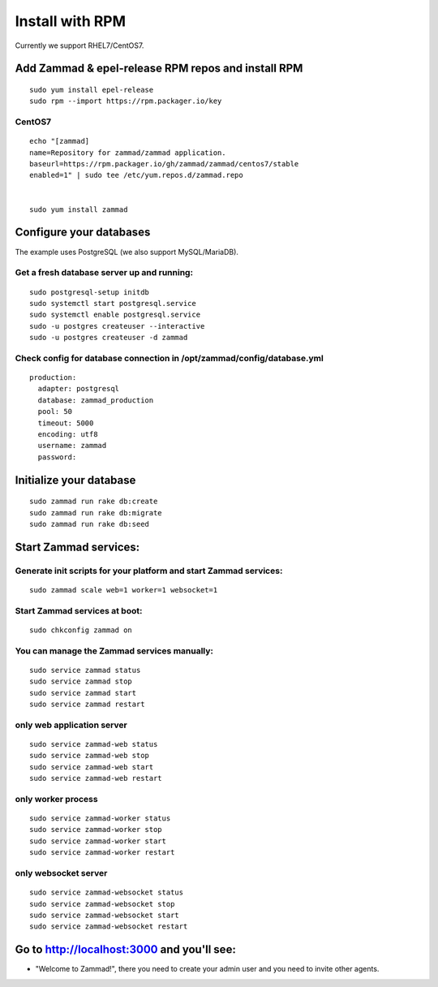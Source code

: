 Install with RPM
****************

Currently we support RHEL7/CentOS7.


Add Zammad & epel-release RPM repos and install RPM
===================================================

::

 sudo yum install epel-release
 sudo rpm --import https://rpm.packager.io/key

CentOS7
-------

::

 echo "[zammad]
 name=Repository for zammad/zammad application.
 baseurl=https://rpm.packager.io/gh/zammad/zammad/centos7/stable
 enabled=1" | sudo tee /etc/yum.repos.d/zammad.repo


 sudo yum install zammad


Configure your databases
========================

The example uses PostgreSQL (we also support MySQL/MariaDB).

Get a fresh database server up and running:
-------------------------------------------

::

 sudo postgresql-setup initdb
 sudo systemctl start postgresql.service
 sudo systemctl enable postgresql.service
 sudo -u postgres createuser --interactive
 sudo -u postgres createuser -d zammad


Check config for database connection in /opt/zammad/config/database.yml
-----------------------------------------------------------------------

::

 production:
   adapter: postgresql
   database: zammad_production
   pool: 50
   timeout: 5000
   encoding: utf8
   username: zammad
   password:


Initialize your database
========================

::

 sudo zammad run rake db:create
 sudo zammad run rake db:migrate
 sudo zammad run rake db:seed


Start Zammad services:
======================

Generate init scripts for your platform and start Zammad services:
------------------------------------------------------------------

::

 sudo zammad scale web=1 worker=1 websocket=1

Start Zammad services at boot:
------------------------------

::

 sudo chkconfig zammad on

You can manage the Zammad services manually:
--------------------------------------------

::

 sudo service zammad status
 sudo service zammad stop
 sudo service zammad start
 sudo service zammad restart

only web application server
---------------------------

::

 sudo service zammad-web status
 sudo service zammad-web stop
 sudo service zammad-web start
 sudo service zammad-web restart

only worker process
-------------------

::

 sudo service zammad-worker status
 sudo service zammad-worker stop
 sudo service zammad-worker start
 sudo service zammad-worker restart

only websocket server
---------------------

::

 sudo service zammad-websocket status
 sudo service zammad-websocket stop
 sudo service zammad-websocket start
 sudo service zammad-websocket restart


Go to http://localhost:3000 and you'll see:
===========================================

* "Welcome to Zammad!", there you need to create your admin user and you need to invite other agents.

